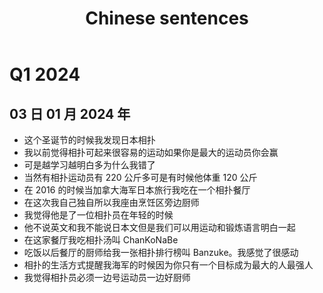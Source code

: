 :PROPERTIES:
:ID:       6d4dddae-e062-4be1-a06c-251d7232b1cc
:END:
#+title: Chinese sentences

* Q1 2024
** 03 日 01 月 2024 年
- 这个圣诞节的时候我发现日本相扑
- 我以前觉得相扑可起来很容易的运动如果你是最大的运动员你会赢
- 可是越学习越明白多为什么我错了
- 当然有相扑运动员有 220 公斤多可是有时候他体重 120 公斤
- 在 2016 的时候当加拿大海军日本旅行我吃在一个相扑餐厅
- 在这次我自己独自所以我座由烹饪区旁边厨师
- 我觉得他是了一位相扑员在年轻的时候
- 他不说英文和我不能说日本文但是我们可以用运动和锻炼语言明白一起
- 在这家餐厅我吃相扑汤叫 ChanKoNaBe
- 吃饭以后餐厅的厨师给我一张相扑排行榜叫 Banzuke。我感觉了很感动
- 相扑的生活方式提醒我海军的时候因为你只有一个目标成为最大的人最强人
- 我觉得相扑员必须一边号运动员一边好厨师
